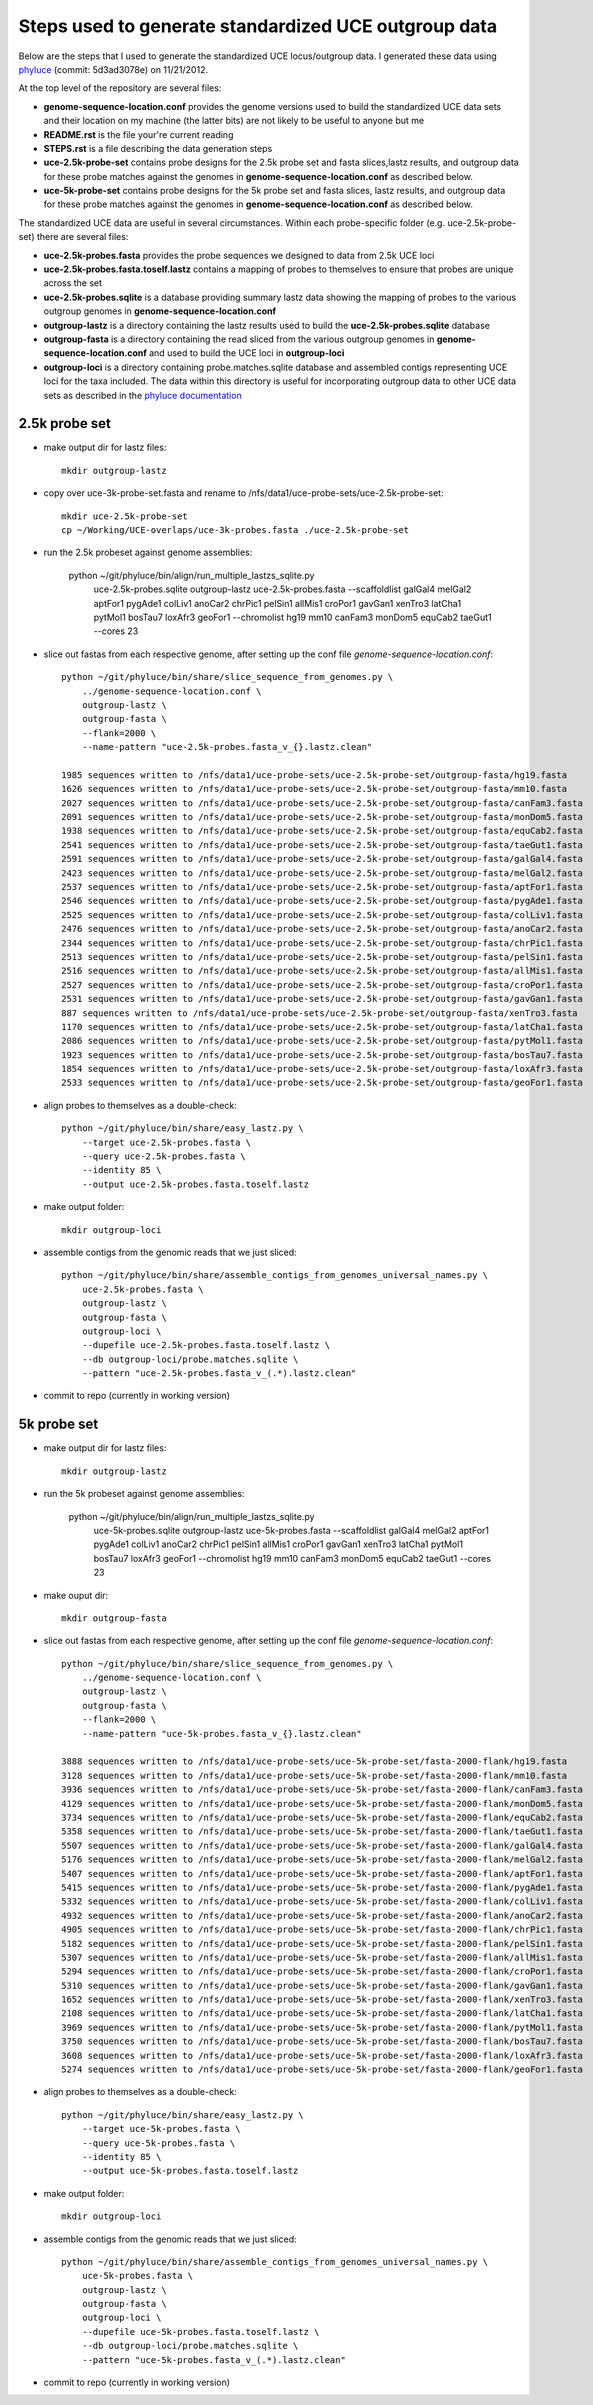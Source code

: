 Steps used to generate standardized UCE outgroup data
=====================================================

Below are the steps that I used to generate the standardized UCE locus/outgroup data.
I generated these data using phyluce_ (commit: 5d3ad3078e) on 11/21/2012.

At the top level of the repository are several files:

- **genome-sequence-location.conf** provides the genome versions 
  used to build the standardized UCE data sets and their location on
  my machine (the latter bits) are not likely to be useful to anyone 
  but me
- **README.rst** is the file your're current reading
- **STEPS.rst** is a file describing the data generation steps
- **uce-2.5k-probe-set** contains probe designs for the 2.5k probe 
  set and fasta slices,lastz results, and outgroup data for these 
  probe matches against the genomes in 
  **genome-sequence-location.conf** as described below.
- **uce-5k-probe-set** contains probe designs for the 5k probe set 
  and fasta slices, lastz results, and outgroup data for these probe 
  matches against the genomes in 
  **genome-sequence-location.conf** as described below.

The standardized UCE data are useful in several circumstances.  
Within each probe-specific folder (e.g. uce-2.5k-probe-set) there
are several files:

- **uce-2.5k-probes.fasta** provides the probe sequences we designed 
  to data from 2.5k UCE loci
- **uce-2.5k-probes.fasta.toself.lastz** contains a mapping of 
  probes to themselves to ensure that probes are unique across the set
- **uce-2.5k-probes.sqlite** is a database providing summary lastz 
  data showing the mapping of probes to the various outgroup genomes 
  in **genome-sequence-location.conf**
- **outgroup-lastz** is a directory containing the lastz results 
  used to build the **uce-2.5k-probes.sqlite** database
- **outgroup-fasta** is a directory containing the read sliced from 
  the various outgroup genomes in **genome-sequence-location.conf** 
  and used to build the UCE loci in **outgroup-loci**
- **outgroup-loci** is a directory containing probe.matches.sqlite 
  database and assembled contigs representing UCE loci for the taxa 
  included.  The data within this directory is useful for 
  incorporating outgroup data to other UCE data sets as described in 
  the `phyluce documentation`_


.. _phyluce: https://github.com/faircloth-lab/phyluce
.. _phyluce documentation: http://faircloth-lab.github.com/phyluce/


2.5k probe set
--------------

- make output dir for lastz files::

    mkdir outgroup-lastz

- copy over uce-3k-probe-set.fasta and rename to /nfs/data1/uce-probe-sets/uce-2.5k-probe-set::

    mkdir uce-2.5k-probe-set
    cp ~/Working/UCE-overlaps/uce-3k-probes.fasta ./uce-2.5k-probe-set

- run the 2.5k probeset against genome assemblies:

    python ~/git/phyluce/bin/align/run_multiple_lastzs_sqlite.py \
        uce-2.5k-probes.sqlite \
        outgroup-lastz \
        uce-2.5k-probes.fasta \
        --scaffoldlist galGal4 melGal2 aptFor1 pygAde1 colLiv1 anoCar2 chrPic1 pelSin1 allMis1 croPor1 gavGan1 xenTro3 latCha1 pytMol1 bosTau7 loxAfr3 geoFor1 \
        --chromolist hg19 mm10 canFam3 monDom5 equCab2 taeGut1 \
        --cores 23

- slice out fastas from each respective genome, after setting up the conf file `genome-sequence-location.conf`::

    python ~/git/phyluce/bin/share/slice_sequence_from_genomes.py \
        ../genome-sequence-location.conf \
        outgroup-lastz \
        outgroup-fasta \
        --flank=2000 \
        --name-pattern "uce-2.5k-probes.fasta_v_{}.lastz.clean"

    1985 sequences written to /nfs/data1/uce-probe-sets/uce-2.5k-probe-set/outgroup-fasta/hg19.fasta
    1626 sequences written to /nfs/data1/uce-probe-sets/uce-2.5k-probe-set/outgroup-fasta/mm10.fasta
    2027 sequences written to /nfs/data1/uce-probe-sets/uce-2.5k-probe-set/outgroup-fasta/canFam3.fasta
    2091 sequences written to /nfs/data1/uce-probe-sets/uce-2.5k-probe-set/outgroup-fasta/monDom5.fasta
    1938 sequences written to /nfs/data1/uce-probe-sets/uce-2.5k-probe-set/outgroup-fasta/equCab2.fasta
    2541 sequences written to /nfs/data1/uce-probe-sets/uce-2.5k-probe-set/outgroup-fasta/taeGut1.fasta
    2591 sequences written to /nfs/data1/uce-probe-sets/uce-2.5k-probe-set/outgroup-fasta/galGal4.fasta
    2423 sequences written to /nfs/data1/uce-probe-sets/uce-2.5k-probe-set/outgroup-fasta/melGal2.fasta
    2537 sequences written to /nfs/data1/uce-probe-sets/uce-2.5k-probe-set/outgroup-fasta/aptFor1.fasta
    2546 sequences written to /nfs/data1/uce-probe-sets/uce-2.5k-probe-set/outgroup-fasta/pygAde1.fasta
    2525 sequences written to /nfs/data1/uce-probe-sets/uce-2.5k-probe-set/outgroup-fasta/colLiv1.fasta
    2476 sequences written to /nfs/data1/uce-probe-sets/uce-2.5k-probe-set/outgroup-fasta/anoCar2.fasta
    2344 sequences written to /nfs/data1/uce-probe-sets/uce-2.5k-probe-set/outgroup-fasta/chrPic1.fasta
    2513 sequences written to /nfs/data1/uce-probe-sets/uce-2.5k-probe-set/outgroup-fasta/pelSin1.fasta
    2516 sequences written to /nfs/data1/uce-probe-sets/uce-2.5k-probe-set/outgroup-fasta/allMis1.fasta
    2527 sequences written to /nfs/data1/uce-probe-sets/uce-2.5k-probe-set/outgroup-fasta/croPor1.fasta
    2531 sequences written to /nfs/data1/uce-probe-sets/uce-2.5k-probe-set/outgroup-fasta/gavGan1.fasta
    887 sequences written to /nfs/data1/uce-probe-sets/uce-2.5k-probe-set/outgroup-fasta/xenTro3.fasta
    1170 sequences written to /nfs/data1/uce-probe-sets/uce-2.5k-probe-set/outgroup-fasta/latCha1.fasta
    2086 sequences written to /nfs/data1/uce-probe-sets/uce-2.5k-probe-set/outgroup-fasta/pytMol1.fasta
    1923 sequences written to /nfs/data1/uce-probe-sets/uce-2.5k-probe-set/outgroup-fasta/bosTau7.fasta
    1854 sequences written to /nfs/data1/uce-probe-sets/uce-2.5k-probe-set/outgroup-fasta/loxAfr3.fasta
    2533 sequences written to /nfs/data1/uce-probe-sets/uce-2.5k-probe-set/outgroup-fasta/geoFor1.fasta

- align probes to themselves as a double-check::
    
    python ~/git/phyluce/bin/share/easy_lastz.py \
        --target uce-2.5k-probes.fasta \
        --query uce-2.5k-probes.fasta \
        --identity 85 \
        --output uce-2.5k-probes.fasta.toself.lastz

- make output folder::

    mkdir outgroup-loci

- assemble contigs from the genomic reads that we just sliced::

    python ~/git/phyluce/bin/share/assemble_contigs_from_genomes_universal_names.py \
        uce-2.5k-probes.fasta \
        outgroup-lastz \
        outgroup-fasta \
        outgroup-loci \
        --dupefile uce-2.5k-probes.fasta.toself.lastz \
        --db outgroup-loci/probe.matches.sqlite \
        --pattern "uce-2.5k-probes.fasta_v_(.*).lastz.clean"

- commit to repo (currently in working version)

5k probe set
------------

- make output dir for lastz files::

    mkdir outgroup-lastz

- run the 5k probeset against genome assemblies:

    python ~/git/phyluce/bin/align/run_multiple_lastzs_sqlite.py \
        uce-5k-probes.sqlite \
        outgroup-lastz \
        uce-5k-probes.fasta \
        --scaffoldlist galGal4 melGal2 aptFor1 pygAde1 colLiv1 anoCar2 chrPic1 pelSin1 allMis1 croPor1 gavGan1 xenTro3 latCha1 pytMol1 bosTau7 loxAfr3 geoFor1 \
        --chromolist hg19 mm10 canFam3 monDom5 equCab2 taeGut1 \
        --cores 23

- make ouput dir::

    mkdir outgroup-fasta

- slice out fastas from each respective genome, after setting up the conf file `genome-sequence-location.conf`::

    python ~/git/phyluce/bin/share/slice_sequence_from_genomes.py \
        ../genome-sequence-location.conf \
        outgroup-lastz \
        outgroup-fasta \
        --flank=2000 \
        --name-pattern "uce-5k-probes.fasta_v_{}.lastz.clean"

    3888 sequences written to /nfs/data1/uce-probe-sets/uce-5k-probe-set/fasta-2000-flank/hg19.fasta
    3128 sequences written to /nfs/data1/uce-probe-sets/uce-5k-probe-set/fasta-2000-flank/mm10.fasta
    3936 sequences written to /nfs/data1/uce-probe-sets/uce-5k-probe-set/fasta-2000-flank/canFam3.fasta
    4129 sequences written to /nfs/data1/uce-probe-sets/uce-5k-probe-set/fasta-2000-flank/monDom5.fasta
    3734 sequences written to /nfs/data1/uce-probe-sets/uce-5k-probe-set/fasta-2000-flank/equCab2.fasta
    5358 sequences written to /nfs/data1/uce-probe-sets/uce-5k-probe-set/fasta-2000-flank/taeGut1.fasta
    5507 sequences written to /nfs/data1/uce-probe-sets/uce-5k-probe-set/fasta-2000-flank/galGal4.fasta
    5176 sequences written to /nfs/data1/uce-probe-sets/uce-5k-probe-set/fasta-2000-flank/melGal2.fasta
    5407 sequences written to /nfs/data1/uce-probe-sets/uce-5k-probe-set/fasta-2000-flank/aptFor1.fasta
    5415 sequences written to /nfs/data1/uce-probe-sets/uce-5k-probe-set/fasta-2000-flank/pygAde1.fasta
    5332 sequences written to /nfs/data1/uce-probe-sets/uce-5k-probe-set/fasta-2000-flank/colLiv1.fasta
    4932 sequences written to /nfs/data1/uce-probe-sets/uce-5k-probe-set/fasta-2000-flank/anoCar2.fasta
    4905 sequences written to /nfs/data1/uce-probe-sets/uce-5k-probe-set/fasta-2000-flank/chrPic1.fasta
    5182 sequences written to /nfs/data1/uce-probe-sets/uce-5k-probe-set/fasta-2000-flank/pelSin1.fasta
    5307 sequences written to /nfs/data1/uce-probe-sets/uce-5k-probe-set/fasta-2000-flank/allMis1.fasta
    5294 sequences written to /nfs/data1/uce-probe-sets/uce-5k-probe-set/fasta-2000-flank/croPor1.fasta
    5310 sequences written to /nfs/data1/uce-probe-sets/uce-5k-probe-set/fasta-2000-flank/gavGan1.fasta
    1652 sequences written to /nfs/data1/uce-probe-sets/uce-5k-probe-set/fasta-2000-flank/xenTro3.fasta
    2108 sequences written to /nfs/data1/uce-probe-sets/uce-5k-probe-set/fasta-2000-flank/latCha1.fasta
    3969 sequences written to /nfs/data1/uce-probe-sets/uce-5k-probe-set/fasta-2000-flank/pytMol1.fasta
    3750 sequences written to /nfs/data1/uce-probe-sets/uce-5k-probe-set/fasta-2000-flank/bosTau7.fasta
    3608 sequences written to /nfs/data1/uce-probe-sets/uce-5k-probe-set/fasta-2000-flank/loxAfr3.fasta
    5274 sequences written to /nfs/data1/uce-probe-sets/uce-5k-probe-set/fasta-2000-flank/geoFor1.fasta

- align probes to themselves as a double-check::
    
    python ~/git/phyluce/bin/share/easy_lastz.py \
        --target uce-5k-probes.fasta \
        --query uce-5k-probes.fasta \
        --identity 85 \
        --output uce-5k-probes.fasta.toself.lastz

- make output folder::

    mkdir outgroup-loci

- assemble contigs from the genomic reads that we just sliced::

    python ~/git/phyluce/bin/share/assemble_contigs_from_genomes_universal_names.py \
        uce-5k-probes.fasta \
        outgroup-lastz \
        outgroup-fasta \
        outgroup-loci \
        --dupefile uce-5k-probes.fasta.toself.lastz \
        --db outgroup-loci/probe.matches.sqlite \
        --pattern "uce-5k-probes.fasta_v_(.*).lastz.clean"

- commit to repo (currently in working version)
